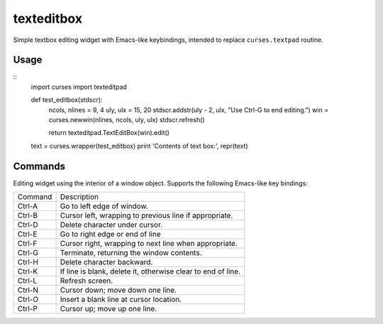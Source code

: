 ===========
texteditbox
===========

Simple textbox editing widget with Emacs-like keybindings, intended to
replace ``curses.textpad`` routine.

--------
Usage
--------

::
  import curses
  import texteditpad
  
  
  def test_editbox(stdscr):
    ncols, nlines = 9, 4
    uly, ulx = 15, 20
    stdscr.addstr(uly - 2, ulx, "Use Ctrl-G to end editing.")
    win = curses.newwin(nlines, ncols, uly, ulx)
    stdscr.refresh()

    return texteditpad.TextEditBox(win).edit()

  text = curses.wrapper(test_editbox)
  print 'Contents of text box:', repr(text)


--------
Commands
--------
Editing widget using the interior of a window object.
Supports the following Emacs-like key bindings:


+-------+------------------------------------------------------------+
|Command|Description                                                 |
+-------+------------------------------------------------------------+
|Ctrl-A |Go to left edge of window.                                  |
+-------+------------------------------------------------------------+
|Ctrl-B |Cursor left, wrapping to previous line if appropriate.      |
+-------+------------------------------------------------------------+
|Ctrl-D |Delete character under cursor.                              |
+-------+------------------------------------------------------------+
|Ctrl-E |Go to right edge or end of line                             |
+-------+------------------------------------------------------------+
|Ctrl-F |Cursor right, wrapping to next line when appropriate.       |
+-------+------------------------------------------------------------+
|Ctrl-G |Terminate, returning the window contents.                   |
+-------+------------------------------------------------------------+
|Ctrl-H |Delete character backward.                                  |
+-------+------------------------------------------------------------+
|Ctrl-K |If line is blank, delete it, otherwise clear to end of line.|
+-------+------------------------------------------------------------+
|Ctrl-L |Refresh screen.                                             |
+-------+------------------------------------------------------------+
|Ctrl-N |Cursor down; move down one line.                            |
+-------+------------------------------------------------------------+
|Ctrl-O |Insert a blank line at cursor location.                     |
+-------+------------------------------------------------------------+
|Ctrl-P |Cursor up; move up one line.                                |
+-------+------------------------------------------------------------+

    
